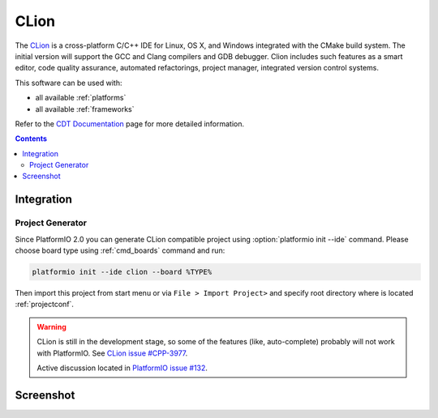 .. _ide_clion:

CLion
=====

The `CLion <https://www.jetbrains.com/clion/>`_ is a cross-platform C/C++ IDE
for Linux, OS X, and Windows integrated with the CMake build system. The
initial version will support the GCC and Clang compilers and GDB debugger.
Clion includes such features as a smart editor, code quality assurance,
automated refactorings, project manager, integrated version control systems.

This software can be used with:

* all available :ref:`platforms`
* all available :ref:`frameworks`

Refer to the `CDT Documentation <https://www.jetbrains.com/clion/documentation/>`_
page for more detailed information.

.. contents::

Integration
-----------

Project Generator
^^^^^^^^^^^^^^^^^

Since PlatformIO 2.0 you can generate CLion compatible project using
:option:`platformio init --ide` command. Please choose board type using
:ref:`cmd_boards` command and run:

.. code-block:: shell

    platformio init --ide clion --board %TYPE%

Then import this project from start menu or via ``File > Import Project>`` and
specify root directory where is located :ref:`projectconf`.

.. warning::
    CLion is still in the development stage, so some of the features (like,
    auto-complete) probably will not work with PlatformIO. See
    `CLion issue #CPP-3977 <https://youtrack.jetbrains.com/issue/CPP-3977>`_.

    Active discussion located in
    `PlatformIO issue #132 <https://github.com/platformio/platformio/issues/132>`_.

Screenshot
----------

.. image:: ../_static/ide-platformio-clion.png
    :target: http://docs.platformio.org/en/latest/_static/ide-platformio-clion.png
